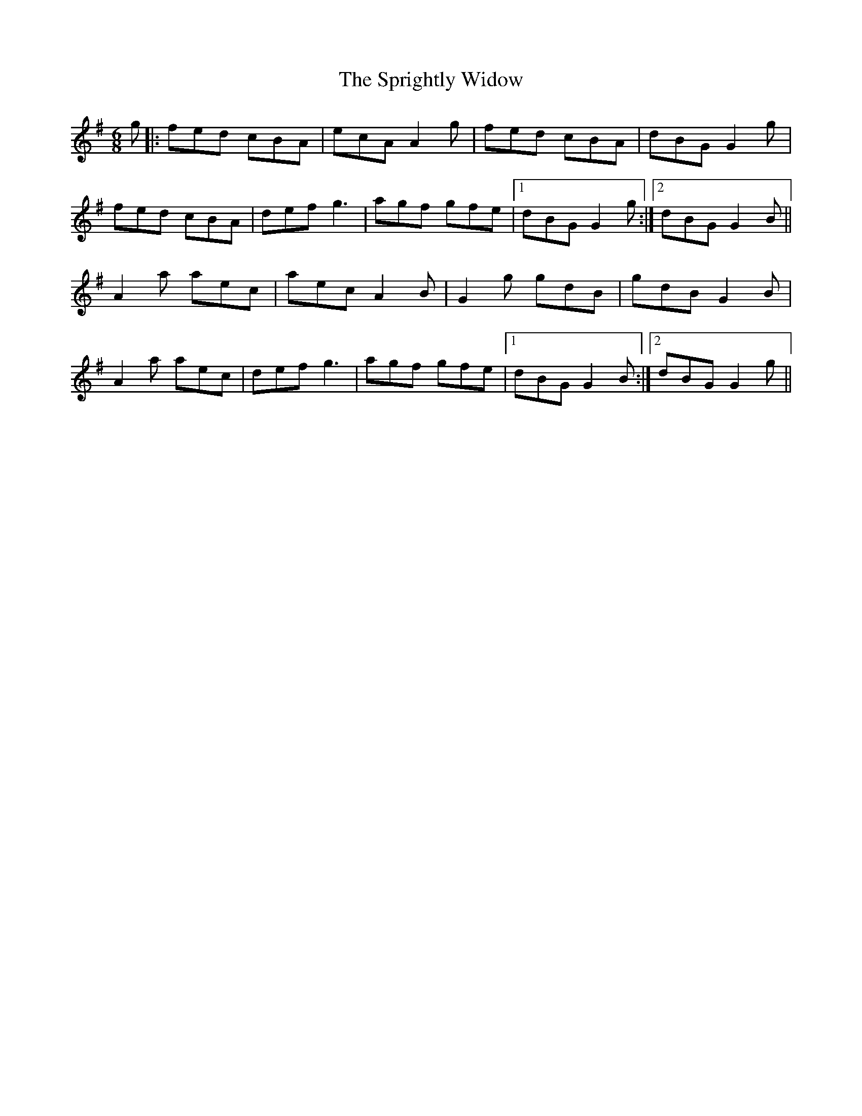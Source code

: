 X: 38194
T: Sprightly Widow, The
R: jig
M: 6/8
K: Adorian
g|:fed cBA|ecA A2 g|fed cBA|dBG G2 g|
fed cBA|def g3|agf gfe|1 dBG G2 g:|2 dBG G2 B||
A2 a aec|aec A2 B|G2 g gdB|gdB G2 B|
A2 a aec|def g3|agf gfe|1 dBG G2 B:|2 dBG G2 g||

